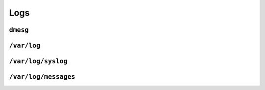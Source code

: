 ****
Logs
****

``dmesg``
---------

``/var/log``
------------

``/var/log/syslog``
-------------------

``/var/log/messages``
---------------------
